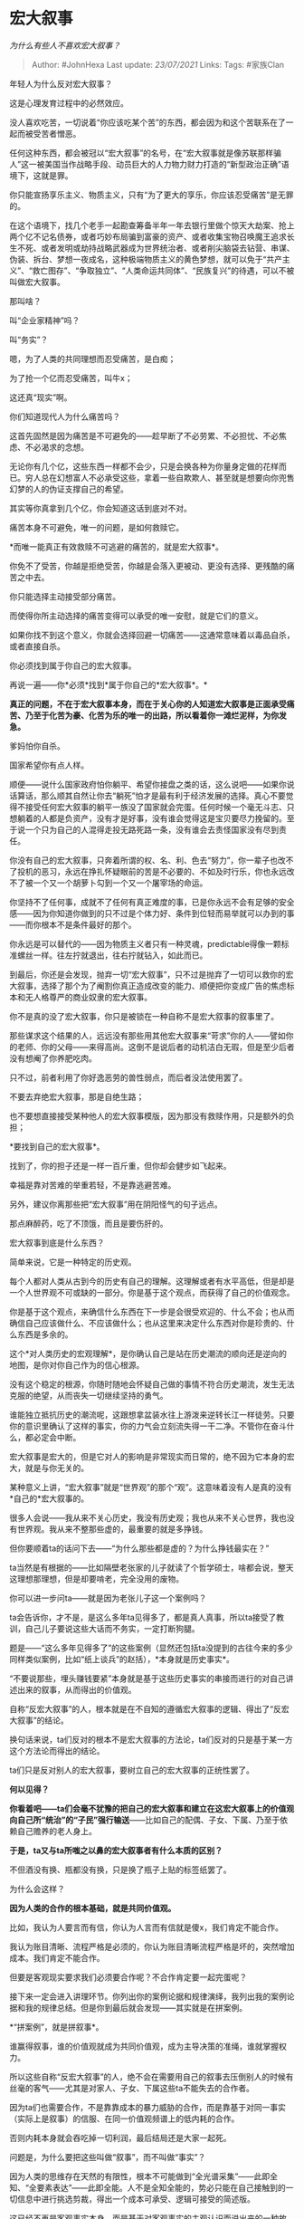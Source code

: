 * 宏大叙事
  :PROPERTIES:
  :CUSTOM_ID: 宏大叙事
  :END:

/为什么有些人不喜欢宏大叙事？/

#+BEGIN_QUOTE
  Author: #JohnHexa Last update: /23/07/2021/ Links: Tags: #家族Clan
#+END_QUOTE

年轻人为什么反对宏大叙事？

这是心理发育过程中的必然效应。

没人喜欢吃苦，一切说着“你应该吃某个苦”的东西，都会因为和这个苦联系在了一起而被受苦者憎恶。

任何这种东西，都会被冠以“宏大叙事”的名号，在“宏大叙事就是像苏联那样骗人”这一被美国当作战略手段、动员巨大的人力物力财力打造的“新型政治正确”语境下，这就是罪。

你只能宣扬享乐主义、物质主义，只有“为了更大的享乐，你应该忍受痛苦”是无罪的。

在这个语境下，找几个老手一起勘查筹备半年一年去银行里做个惊天大劫案、抢上两个亿不记名债券，或者巧妙布局骗到富豪的资产、或者收集宝物召唤魔王追求长生不死、或者发明或劫持战略武器成为世界统治者、或者削尖脑袋去钻营、串谋、伪装、拆台、梦想一夜成名，这种极端物质主义的黄色梦想，就可以免于“共产主义”、“救亡图存”、“争取独立”、“人类命运共同体”、“民族复兴”的待遇，可以不被叫做宏大叙事。

那叫啥？

叫“企业家精神”吗？

叫“务实”？

嗯，为了人类的共同理想而忍受痛苦，是白痴；

为了抢一个亿而忍受痛苦，叫牛x；

这还真“现实”啊。

你们知道现代人为什么痛苦吗？

这首先固然是因为痛苦是不可避免的------趁早断了不必劳累、不必担忧、不必焦虑、不必渴求的念想。

无论你有几个亿，这些东西一样都不会少，只是会换各种为你量身定做的花样而已。穷人总在幻想富人不必承受这些，拿着一些自欺欺人、甚至就是想要向你兜售幻梦的人的伪证支撑自己的希望。

其实等你真拿到几个亿，你会知道这话到底对不对。

痛苦本身不可避免，唯一的问题，是如何救赎它。

*而唯一能真正有效救赎不可逃避的痛苦的，就是宏大叙事*。

你免不了受苦，你越是拒绝受苦，你越是会落入更被动、更没有选择、更残酷的痛苦之中去。

你只能选择主动接受部分痛苦。

而使得你所主动选择的痛苦变得可以承受的唯一安慰，就是它们的意义。

如果你找不到这个意义，你就会选择回避一切痛苦------这通常意味着以毒品自杀，或者直接自杀。

你必须找到属于你自己的宏大叙事。

再说一遍------你*必须*找到*属于你自己的*宏大叙事*。*

*真正的问题，不在于宏大叙事本身，而在于关心你的人知道宏大叙事是正面承受痛苦、乃至于化苦为豪、化苦为乐的唯一的出路，所以看着你一滩烂泥样，为你发急。*

爹妈怕你自杀。

国家希望你有点人样。

顺便------说什么国家政府怕你躺平、希望你接盘之类的话，这么说吧------如果你说话算话，那么顺其自然让你去“躺死”怕才是最有利于经济发展的选择。真心不要觉得不接受任何宏大叙事的躺平一族没了国家就会完蛋。任何时候一个毫无斗志、只想躺着的人都是负资产，没有才是好事，没有谁会觉得这是宝贝要尽力挽留的。至于说一个只为自己的人混得走投无路死路一条，没有谁会去责怪国家没有尽到责任。

你没有自己的宏大叙事，只奔着所谓的权、名、利、色去“努力”，你一辈子也改不了投机的恶习，永远在挣扎怀疑眼前的苦是不必要的、不如及时行乐，你也永远改不了被一个又一个胡萝卜勾到一个又一个屠宰场的命运。

你坚持不了任何事，成就不了任何有真正难度的事，已是你永远不会有足够的安全感------因为你知道你做到的只不过是个体力好、条件到位轻而易举就可以办到的事------而你根本不是条件最好的那个。

你永远是可以替代的------因为物质主义者只有一种灵魂，predictable得像一颗标准螺丝一样。往左拧就退出，往右拧就钻入，如此而已。

到最后，你还是会发现，抛弃一切“宏大叙事”，只不过是抛弃了一切可以救你的宏大叙事，选择了那个为了阉割你真正造成改变的能力、顺便把你变成广告的焦虑标本和无人格尊严的商业奴隶的宏大叙事。

你不是真的没了宏大叙事，你只是被锁在一种自称不是宏大叙事的叙事里了。

那些谋求这个结果的人，远远没有那些用其他宏大叙事来“苛求”你的人------譬如你的老师、你的父母------来得高尚。这倒不是说后者的动机洁白无瑕，但是至少后者没有想阉了你养肥吃肉。

只不过，前者利用了你好逸恶劳的兽性弱点，而后者没法使用罢了。

不要去弃绝宏大叙事，那是自绝生路；

也不要想直接接受某种他人的宏大叙事模版，因为那没有救赎作用，只是额外的负担；

*要找到自己的宏大叙事*。

找到了，你的担子还是一样一百斤重，但你却会健步如飞起来。

幸福是靠对苦难的举重若轻，不是靠逃避苦难。

另外，建议你离那些把“宏大叙事”用在阴阳怪气的句子远点。

那点麻醉药，吃了不顶饿，而且是要伤肝的。

宏大叙事到底是什么东西？

简单来说，它是一种特定的历史观。

每个人都对人类从古到今的历史有自己的理解。这理解或者有水平高低，但是却是一个人世界观不可或缺的一部分。你是基于这个观点，而获得了自己的价值观念。

你是基于这个观点，来确信什么东西在下一步是会很受欢迎的、什么不会；也从而确信自己应该做什么、不应该做什么；也从这里来决定什么东西对你是珍贵的、什么东西是多余的。

这个*对人类历史的宏观理解*，是你确认自己是站在历史潮流的顺向还是逆向的地图，是你对你自己作为的信心根源。

没有这个稳定的根源，你随时随地会怀疑自己做的事情不符合历史潮流，发生无法克服的绝望，从而丧失一切继续坚持的勇气。

谁能独立抵抗历史的潮流呢，这跟想拿盆装水往上游泼来逆转长江一样徒劳。只要你的意识里确认了这样的事实，你的力气会立刻流失得一干二净。不管你在奋斗什么，都必定会中断。

宏大叙事是宏大的，但是它对人的影响是非常现实而日常的，绝不因为它本身的宏大，就是与你无关的。

某种意义上讲，“宏大叙事”就是“世界观”的那个“观”。这意味着没有人是真的没有*自己的*宏大叙事的。

很多人会说------我从来不关心历史，我没有历史观；我也从来不关心世界，我也没有世界观。我从来不整那些虚的，最重要的就是多挣钱。

但你要顺着ta的话问下去------“为什么那些都是虚的？为什么挣钱最实在？”

ta当然是有根据的------比如隔壁老张家的儿子就读了个哲学硕士，啥都会说，整天这理想那理想，但是却要啃老，完全没用的废物。

你可以进一步问ta------就是因为老张儿子这一个案例吗？

ta会告诉你，才不是，是这么多年ta见得多了，都是真人真事，所以ta接受了教训，自己儿子要说这些大话而不务实，一定打断狗腿。

题是------“这么多年见得多了”的这些案例（显然还包括ta没提到的古往今来的多少同样类似案例，比如“纸上谈兵”的赵括），*本身就是历史事实*。

“不要说那些，埋头赚钱要紧”本身就是基于这些历史事实的串接而进行的对自己讲述出来的叙事，从而得出的价值观。

自称“反宏大叙事”的人，根本就是在不自知的遵循宏大叙事的逻辑、得出了“反宏大叙事”的结论。

换句话来说，ta们反对的根本不是宏大叙事的方法论，ta们反对的只是基于某一方这个方法论而得出的结论。

ta们只是反对别人的宏大叙事，要树立自己的宏大叙事的正统性罢了。

*何以见得？*

*你看着吧------ta们会毫不犹豫的把自己的宏大叙事和建立在这宏大叙事上的价值观向自己所“统治”的“子民”强行输送*------比如自己的配偶、子女、下属、乃至于依赖自己赡养的老人身上。

*于是，ta又与ta所嗤之以鼻的宏大叙事者有什么本质的区别？*

不但酒没有换、瓶都没有换，只是换了瓶子上贴的标签纸罢了。

为什么会这样？

*因为人类的合作的根本基础，就是共同价值观。*

比如，我认为人要言而有信，你认为人言而有信就是傻x，我们肯定不能合作。

我认为账目清晰、流程严格是必须的，你认为账目清晰流程严格是坏的，突然增加成本。我们肯定不能合作。

但要是客观现实要求我们必须要合作呢？不合作肯定要一起完蛋呢？

接下来一定会进入讲理环节。你列出你的案例论据和规律演绎，我列出我的案例论据和我的规律总结。但是你到最后就会发现------其实就是在拼案例。

*“拼案例”，就是拼叙事*。

谁赢得叙事，谁的价值观就成为共同价值观，成为主导决策的准绳，谁就掌握权力。

所以这些自称“反宏大叙事”的人，绝不会在需要用自己的叙事去压倒别人的时候有丝毫的客气------尤其是对家人、子女、下属这些ta不能失去的合作者。

因为ta们也需要合作，不是靠靠成本的暴力威胁的合作，而是靠基于对同一事实（实际上是叙事）的信服、在同一价值观频谱上的低内耗的合作。

否则内耗本身就会吞吃掉一切利润，最后结局还是大家一起死。

问题是，为什么要把这些叫做“叙事”，而不叫做“事实”？

因为人类的思维存在天然的有限性，根本不可能做到“全光谱采集”------此即全知、“全要素表达”------此即全能。人不是全知全能的，势必只能在自己接触到的一切信息中进行挑选剪裁，得出一个成本可承受、逻辑可接受的简述版。

这已经不再是客观事实本身，而是基于对客观事实的主观认识而说出来的一种故事。

嫌弃也没用------因为人最多只能做到这样了。

而承认这是故事，人就会正确的认识到这只是叙事；不承认，才会主张自己说的就是全部事实。

人有没有可能真正的抛弃宏大叙事呢？

这么说吧------你真的主动的“抛弃”它，只要听到这个词、疑似沾上它的边就唾骂、逃跑，你得到的将绝不会是一个“无宏大叙事的人生”，而是一个“只有残破的宏大叙事的人生”。

宏大叙事为什么成了一种人的困扰？

因为作为人类最大规模的合作组织，国家、政党、宗教出于维持生存所必需的深入而强力的合作的强烈必要性的驱使，无不本能的在构造叙事上投入重大的战略资源，打造了一个个*宏大的宏大叙事*。

看清楚这个要害------任何对整个历史认知进行的叙事，本身就已经是宏大叙事，哪怕这就是你一个人在心里完成，而没有告诉任何第二个人，也并不改变这个本质。

而政党、国家、宗教------甚至包涵企业、某些民间组织例如帮派------投入了大量个人不可能对等投入的资源而做出来的宏大叙事，实际上不只是宏大叙事，而是*宏大的宏大叙事*。

它们所引为依据的事实，在数量上浩如烟海，看起来远超过个人所敢于自信匹敌的水平，而这些叙事背后的精英的思想深度，也令普通人望而生畏。

在这两个因素背书下的这些超级宏大叙事，不能不对普通人自己的宏大叙事产生深刻的影响，使得普通人不能不看到一条显而易见的捷径------你似乎可以通过直接认同这些现成的产品来完成自己的宏大叙事。

因为你再怎么读书历世，你也不可能有人家上百年乃至上千年的积累深，你再怎么聪明，你也不能假定你比这些惊人的思想巨人更深刻。那你还挣扎啥呢？你直接选一个下单就可以了。

你这样做了，你就会一并接受那个超级宏大叙事所指向的价值观，无形中成为那个价值观所指向的历史性计划的一部分。

真正的问题是，因为你是直接买的现货，这现货并不是为你个人定制的，不是你自己开发的，你会抱怨。

于是这就出现了一个奇妙的现象------正因为能力不足，所以人才会没有选择要倒向某种既有的现成成熟产品；而又因为既有的成熟产品并非为个人定制，人又会嫌它不够体贴自己而抱怨；但是要这个无力自我开发的人抛弃这些既有产品自己另起炉灶，ta们又办不到------办得到的话，哪来第一步？

而ta们又没有办法不用它。没有wifi只不过不能刷剧农药，没有宏大叙事和建立在它之上的价值观，人将丧失一切价值感，什么困难都扛不住。

于是发展出了一种适应------ 一边骂，一边用。

天天打到死，打死也不要离。

要解决这问题，计将安出？

第一，停止那种“宏大叙事控制我”的糊涂念头。

你说的那是“超级宏大叙事”，并不是宏大叙事。宏大叙事是属于你的，你真正的问题是在*超级宏大叙事*面前丧失了勇气，*自卑到自弃*。

是因为你软弱的放弃了自己构建自己的宏大叙事的*义务，*才使得你不能不受制于这些制成品。

这“受制于人”的痛苦的首要和最终责任都在于你自己，不在任何别人。

而它绝对不可能靠进一步彻底的放弃构建自己的宏大叙事的自我责任来“解决”。

那何止是不能解决，那本质上是放弃了唯一能解决的希望，*完完全全的背道而驰*。

属于你自己的宏大叙事是不可或缺的东西，要么你自己做，要么你就只能用别人的，没有第三条论存在。而你越自称摒弃，你就越是更加不能不去用别人的。

第二，一个从头到尾没有丝毫侥幸，把构建自己的宏大叙事视为绝对任务的人，很自然的会把现有的成品看作极好的资源，会把不深入接触、广泛了解，看做一种难以理解的浪费。

开发个操作系统本来就够难的了，你还要一个现成系统都不摸的去开发？是不是发烧了啊？

人家就是没有源码，你也要跑一跑吧？更何况还有源码给你研究，你真的打算纯清一色自摸？

反而是你把“我必须完成我自己的宏大叙事”的位置摆正，去孜孜以求，你最容易良性的、健康的处理你与这些超级宏大叙事之间的关系。

*从实用的角度来说，你本来就没有必要非要达到同样的广度和深度。*

*但是从收益的角度来说，你绝对是越接近越好。*

因为你会发现一个至关重要的问题------*你将来能引领或加入多大的团队、社区，拥有多少真正可以交付后背的同志，在极大的程度上依赖于你的宏大叙事是否与ta们各自的宏大叙事契合一致。*

*这是不可能靠“给够钱”来取代、绕过的。*

而这这样的团队、社区，才是你真正的归属所在，是你一切孤独、迷茫、脆弱的后盾。

要知道，所谓的恋爱关系，也只是两个人的团队而已。

这其实是美苏冷战的一种余波。

将“宏大叙事”污名化，是打击共产主义阵营------尤其是苏联------的主要手段之一。

社会主义运动、共产主义运动，充满了史无前例的理想主义激情，是不折不扣的宏大叙事。它所动员起来的力量，尤其是所激发的人类为长远福祉忍受代价的勇气是令既有秩序的既得利益国家胆战心惊、夜不能寐的东西。

如果不利用人对痛苦的天生厌恶去击垮这种决心和共识，这些国家最终肯定是会被席卷的，没有任何悬念。

别看ta们在宣传“共产主义是愚蠢的”“共产主义不经济”，但其实ta们更害怕在付出了早期必要的代价、吃足了迷茫期的苦头之后对方能从这些苦头里面吸取足够的教训，而这个教训并非“共产主义不可行”，而只是“共产主义不能以某种方法去行”。

如果不消除人类为了这个宏大理想支付一切必要代价的决心，*这个代价迟早会被付足，经验迟早会积累足够*，到那时基于资本主义“自由经济”的社会架构就会真正的垮台，借由先发优势无限的通过“自由交易”，让人*自由的被奴役*的可能性就会不复存在。

ta们无法想象那样的世界要如何运行，更糟糕的是，ta们并不打算去知道。

因为现有的世界对于他们而言是*非常满意*的。
